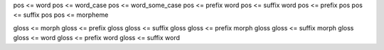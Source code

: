 pos <= word
pos <= word_case
pos <= word_some_case
pos <= prefix word
pos <= suffix word
pos <= prefix pos
pos <= suffix pos
pos <= morpheme

gloss <= morph
gloss <= prefix gloss
gloss <= suffix gloss
gloss <= prefix morph gloss
gloss <= suffix morph gloss
gloss <= word
gloss <= prefix word
gloss <= suffix word
